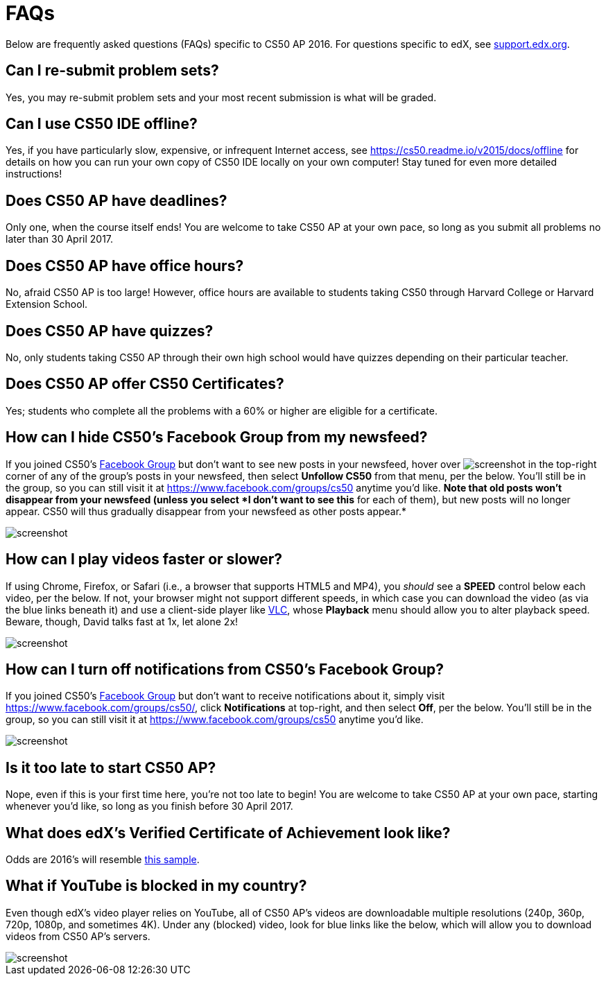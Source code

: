 = FAQs

Below are frequently asked questions (FAQs) specific to CS50 AP 2016. For questions specific to edX, see https://support.edx.org/[support.edx.org].

== Can I re-submit problem sets?

Yes, you may re-submit problem sets and your most recent submission is what will be graded.

== Can I use CS50 IDE offline?

Yes, if you have particularly slow, expensive, or infrequent Internet access, see https://cs50.readme.io/v2015/docs/offline for details on how you can run your own copy of CS50 IDE locally on your own computer! Stay tuned for even more detailed instructions!

== Does CS50 AP have deadlines?

Only one, when the course itself ends! You are welcome to take CS50 AP at your own pace, so long as you submit all problems no later than 30 April 2017.

== Does CS50 AP have office hours?

No, afraid CS50 AP is too large! However, office hours are available to students taking CS50 through Harvard College or Harvard Extension School.

== Does CS50 AP have quizzes?

No, only students taking CS50 AP through their own high school would have quizzes depending on their particular teacher.

== Does CS50 AP offer CS50 Certificates?

Yes; students who complete all the problems with a 60% or higher are eligible for a certificate.

== How can I hide CS50's Facebook Group from my newsfeed?

If you joined CS50's https://www.facebook.com/groups/cs50/[Facebook Group] but don't want to see new posts in your newsfeed, hover over image:menu.png[screenshot] in the top-right corner of any of the group's posts in your newsfeed, then select *Unfollow CS50* from that menu, per the below. You'll still be in the group, so you can still visit it at https://www.facebook.com/groups/cs50 anytime you'd like. *Note that old posts won't disappear from your newsfeed (unless you select *I
don't want to see this* for each of them), but new posts will no longer appear. CS50 will thus gradually disappear from your newsfeed as other posts appear.*

image::unfollow.png[screenshot]

== How can I play videos faster or slower?

If using Chrome, Firefox, or Safari (i.e., a browser that supports HTML5 and MP4), you _should_ see a *SPEED* control below each video, per the below. If not, your browser might not support different speeds, in which case you can download the video (as via the blue links beneath it) and use a client-side player like http://www.videolan.org/vlc/[VLC], whose *Playback* menu should allow you to alter playback speed. Beware, though, David talks fast at 1x, let alone 2x!

image::speed.png[screenshot]

== How can I turn off notifications from CS50's Facebook Group?

If you joined CS50's https://www.facebook.com/groups/cs50/[Facebook Group] but don't want to receive notifications about it, simply visit https://www.facebook.com/groups/cs50/, click *Notifications* at top-right, and then select *Off*, per the below. You'll still be in the group, so you can still visit it at https://www.facebook.com/groups/cs50 anytime you'd like.

image::notifications.png[screenshot]

== Is it too late to start CS50 AP?

Nope, even if this is your first time here, you're not too late to begin! You are welcome to take CS50 AP at your own pace, starting whenever you'd like, so long as you finish before 30 April 2017.

== What does edX's Verified Certificate of Achievement look like?

Odds are 2016's will resemble https://www.edx.org/sites/default/files/theme/example-certificate-verified.png[this sample].

== What if YouTube is blocked in my country?

Even though edX's video player relies on YouTube, all of CS50 AP’s videos are downloadable multiple resolutions (240p, 360p, 720p, 1080p, and sometimes 4K). Under any (blocked) video, look for blue links like the below, which will allow you to download videos from CS50 AP’s servers.

image::videos.png[screenshot]
